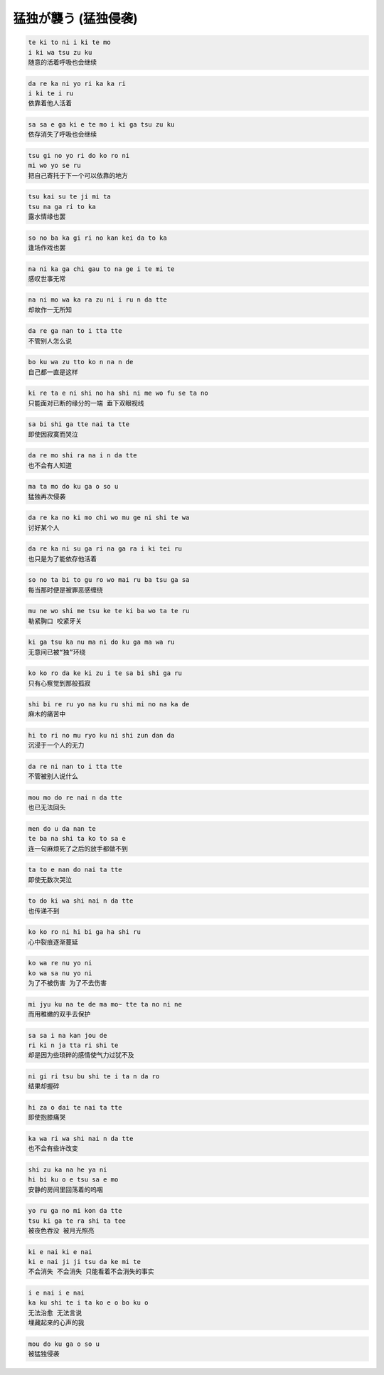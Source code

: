 猛独が襲う (猛独侵袭)
=======================

.. code-block::

    te ki to ni i ki te mo
    i ki wa tsu zu ku
    随意的活着呼吸也会继续

.. code-block::

    da re ka ni yo ri ka ka ri
    i ki te i ru
    依靠着他人活着

.. code-block::

    sa sa e ga ki e te mo i ki ga tsu zu ku
    依存消失了呼吸也会继续

.. code-block::

    tsu gi no yo ri do ko ro ni
    mi wo yo se ru
    把自己寄托于下一个可以依靠的地方

.. code-block::

    tsu kai su te ji mi ta
    tsu na ga ri to ka
    露水情缘也罢

.. code-block::

    so no ba ka gi ri no kan kei da to ka
    逢场作戏也罢

.. code-block::

    na ni ka ga chi gau to na ge i te mi te
    感叹世事无常

.. code-block::

    na ni mo wa ka ra zu ni i ru n da tte
    却故作一无所知

.. code-block::

    da re ga nan to i tta tte
    不管别人怎么说

.. code-block::

    bo ku wa zu tto ko n na n de
    自己都一直是这样

.. code-block::

    ki re ta e ni shi no ha shi ni me wo fu se ta no
    只能面对已断的缘分的一端 垂下双眼视线

.. code-block::

    sa bi shi ga tte nai ta tte
    即使因寂寞而哭泣

.. code-block::

    da re mo shi ra na i n da tte
    也不会有人知道

.. code-block::

    ma ta mo do ku ga o so u
    猛独再次侵袭

.. code-block::

    da re ka no ki mo chi wo mu ge ni shi te wa
    讨好某个人

.. code-block::

    da re ka ni su ga ri na ga ra i ki tei ru
    也只是为了能依存他活着

.. code-block::

    so no ta bi to gu ro wo mai ru ba tsu ga sa
    每当那时便是被罪恶感缠绕

.. code-block::

    mu ne wo shi me tsu ke te ki ba wo ta te ru
    勒紧胸口 咬紧牙关

.. code-block::

    ki ga tsu ka nu ma ni do ku ga ma wa ru
    无意间已被“独”环绕

.. code-block::

    ko ko ro da ke ki zu i te sa bi shi ga ru
    只有心察觉到那般孤寂

.. code-block::

    shi bi re ru yo na ku ru shi mi no na ka de
    麻木的痛苦中

.. code-block::

    hi to ri no mu ryo ku ni shi zun dan da
    沉浸于一个人的无力

.. code-block::

    da re ni nan to i tta tte
    不管被别人说什么

.. code-block::

    mou mo do re nai n da tte
    也已无法回头

.. code-block::

    men do u da nan te
    te ba na shi ta ko to sa e
    连一句麻烦死了之后的放手都做不到

.. code-block::

    ta to e nan do nai ta tte
    即使无数次哭泣

.. code-block::

    to do ki wa shi nai n da tte
    也传递不到

.. code-block::

    ko ko ro ni hi bi ga ha shi ru
    心中裂痕逐渐蔓延

.. code-block::

    ko wa re nu yo ni
    ko wa sa nu yo ni
    为了不被伤害 为了不去伤害

.. code-block::

    mi jyu ku na te de ma mo~ tte ta no ni ne
    而用稚嫩的双手去保护

.. code-block::

    sa sa i na kan jou de
    ri ki n ja tta ri shi te
    却是因为些琐碎的感情使气力过犹不及

.. code-block::

    ni gi ri tsu bu shi te i ta n da ro
    结果却握碎

.. code-block::

    hi za o dai te nai ta tte
    即使抱膝痛哭

.. code-block::

    ka wa ri wa shi nai n da tte
    也不会有些许改变

.. code-block::

    shi zu ka na he ya ni
    hi bi ku o e tsu sa e mo
    安静的房间里回荡着的呜咽

.. code-block::

    yo ru ga no mi kon da tte
    tsu ki ga te ra shi ta tee
    被夜色吞没 被月光照亮

.. code-block::

    ki e nai ki e nai
    ki e nai ji ji tsu da ke mi te
    不会消失 不会消失 只能看着不会消失的事实

.. code-block::

    i e nai i e nai
    ka ku shi te i ta ko e o bo ku o
    无法治愈 无法言说
    埋藏起来的心声的我

.. code-block::

    mou do ku ga o so u
    被猛独侵袭
